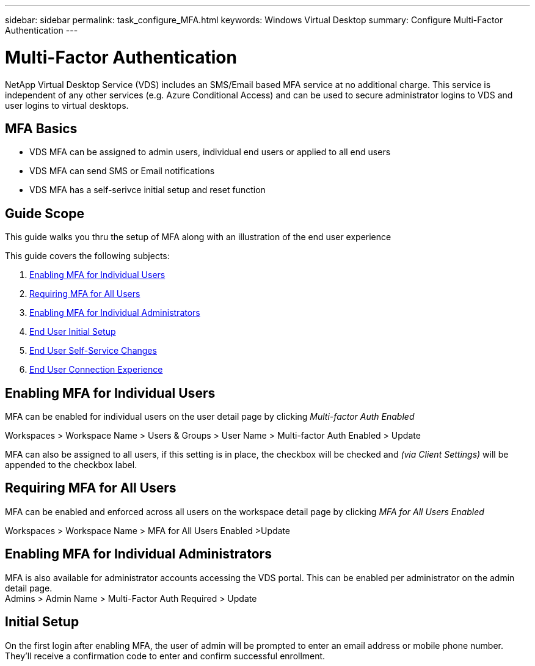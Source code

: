---
sidebar: sidebar
permalink: task_configure_MFA.html
keywords: Windows Virtual Desktop
summary: Configure Multi-Factor Authentication
---

= Multi-Factor Authentication
:hardbreaks:
:nofooter:
:icons: font
:linkattrs:
:imagesdir: ./media/

[.lead]
NetApp Virtual Desktop Service (VDS) includes an SMS/Email based MFA service at no additional charge.  This service is independent of any other services (e.g. Azure Conditional Access) and can be used to secure administrator logins to VDS and user logins to virtual desktops.

== MFA Basics
* VDS MFA can be assigned to admin users, individual end users or applied to all end users
* VDS MFA can send SMS or Email notifications
* VDS MFA has a self-serivce initial setup and reset function

== Guide Scope
This guide walks you thru the setup of MFA along with an illustration of the end user experience

.This guide covers the following subjects:
. <<Enabling MFA for Individual Users,Enabling MFA for Individual Users>>
. <<Requiring MFA for All Users,Requiring MFA for All Users>>
. <<Enabling MFA for Individual Administrators ,Enabling MFA for Individual Administrators>>
. <<End User Initial Setup,End User Initial Setup>>
. <<End User Self-Service Changes,End User Self-Service Changes>>
. <<End User Connection Experience,End User Connection Experience>>


== Enabling MFA for Individual Users
MFA can be enabled for individual users on the user detail page by clicking _Multi-factor Auth Enabled_

Workspaces > Workspace Name > Users & Groups > User Name > Multi-factor Auth Enabled > Update

MFA can also be assigned to all users, if this setting is in place, the checkbox will be checked and _(via Client Settings)_ will be appended to the checkbox label.

== Requiring MFA for All Users
MFA can be enabled and enforced across all users on the workspace detail page by clicking _MFA for All Users Enabled_

Workspaces > Workspace Name > MFA for All Users Enabled >Update

== Enabling MFA for Individual Administrators
MFA is also available for administrator accounts accessing the VDS portal. This can be enabled per administrator on the admin detail page.
Admins > Admin Name > Multi-Factor Auth Required > Update

== Initial Setup
On the first login after enabling MFA, the user of admin will be prompted to enter an email address or mobile phone number. They'll receive a confirmation code to enter and confirm successful enrollment.
